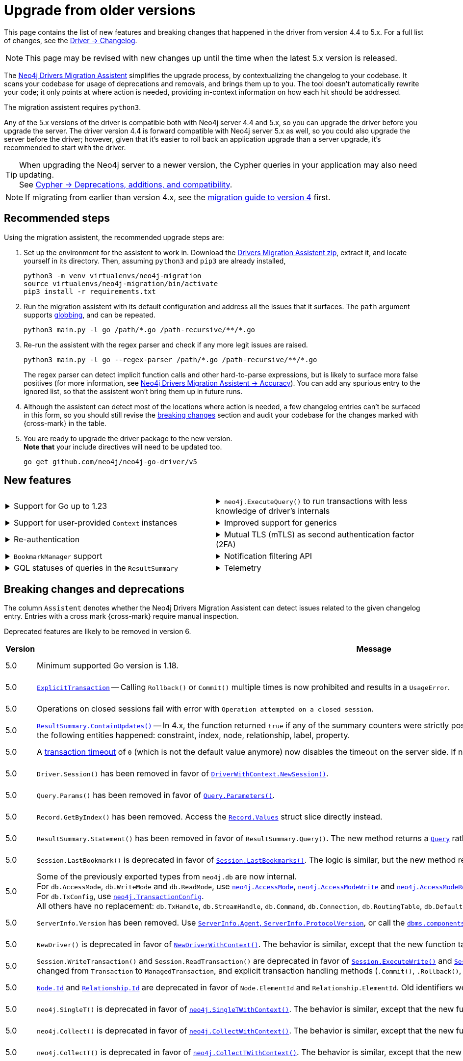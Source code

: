 = Upgrade from older versions

This page contains the list of new features and breaking changes that happened in the driver from version 4.4 to 5.x.
For a full list of changes, see the link:https://github.com/neo4j/neo4j-go-driver/wiki/5.x-changelog[Driver -> Changelog].

[NOTE]
This page may be revised with new changes up until the time when the latest 5.x version is released.

The link:https://github.com/neo4j/drivers-migration-assistent[Neo4j Drivers Migration Assistent] simplifies the upgrade process, by contextualizing the changelog to your codebase.
It scans your codebase for usage of deprecations and removals, and brings them up to you.
The tool doesn't automatically rewrite your code; it only points at where action is needed, providing in-context information on how each hit should be addressed.

The migration assistent requires `python3`.

Any of the 5.x versions of the driver is compatible both with Neo4j server 4.4 and 5.x, so you can upgrade the driver before you upgrade the server.
The driver version 4.4 is forward compatible with Neo4j server 5.x as well, so you could also upgrade the server before the driver; however, given that it's easier to roll back an application upgrade than a server upgrade, it's recommended to start with the driver.

[TIP]
When upgrading the Neo4j server to a newer version, the Cypher queries in your application may also need updating. +
See link:https://neo4j.com/docs/cypher-manual/current/deprecations-additions-removals-compatibility/[Cypher -> Deprecations, additions, and compatibility].

[NOTE]
If migrating from earlier than version 4.x, see the link:https://github.com/neo4j/neo4j-go-driver/blob/v4.0.0-beta1/MIGRATIONGUIDE.md[migration guide to version 4] first.


[[recommended-steps]]
== Recommended steps

Using the migration assistent, the recommended upgrade steps are:

1. Set up the environment for the assistent to work in.
Download the link:https://github.com/neo4j/drivers-migration-assistent/archive/refs/heads/dev.zip[Drivers Migration Assistent zip], extract it, and locate yourself in its directory.
Then, assuming `python3` and `pip3` are already installed,
+
[source, bash]
----
python3 -m venv virtualenvs/neo4j-migration
source virtualenvs/neo4j-migration/bin/activate
pip3 install -r requirements.txt
----

2. Run the migration assistent with its default configuration and address all the issues that it surfaces. The `path` argument supports link:https://www.man7.org/linux/man-pages/man7/glob.7.html[globbing], and can be repeated. +
+
[source, bash]
----
python3 main.py -l go /path/*.go /path-recursive/**/*.go
----

3. Re-run the assistent with the regex parser and check if any more legit issues are raised. +
+
[source, bash]
----
python3 main.py -l go --regex-parser /path/*.go /path-recursive/**/*.go
----
+
The regex parser can detect implicit function calls and other hard-to-parse expressions, but is likely to surface more false positives (for more information, see link:https://github.com/neo4j/drivers-migration-assistent?tab=readme-ov-file#accuracy[Neo4j Drivers Migration Assistent -> Accuracy]).
You can add any spurious entry to the ignored list, so that the assistent won't bring them up in future runs.

4. Although the assistent can detect most of the locations where action is needed, a few changelog entries can't be surfaced in this form, so you should still revise the xref:breaking-changes[breaking changes] section and audit your codebase for the changes marked with {cross-mark} in the table.

5. You are ready to upgrade the driver package to the new version. +
*Note that* your include directives will need to be updated too. +
+
[source, bash]
----
go get github.com/neo4j/neo4j-go-driver/v5
----


[[new-features]]
== New features

[cols="1a,1a"]
|===

|
.Support for Go up to 1.23
[%collapsible]
====
The driver is compatible with any Go version starting from 1.18 up to 1.23.
====
|
.`neo4j.ExecuteQuery()` to run transactions with less knowledge of driver's internals
[%collapsible]
====
The new function is a wrapper for `SessionWithContext.ExecuteRead/Write()`, but it abstracts away the result processing part and returns a list of records to the caller directly.

See xref:query-simple.adoc[].
====

|
.Support for user-provided `Context` instances
[%collapsible]
====
A long requested feature from the community: the driver now exposes a set of APIs that take user-provided instances of `context.Context` into account.
The entry point is `neo4j.NewDriverWithContext()`.
====
|
.Improved support for generics
[%collapsible]
====
Functions link:https://pkg.go.dev/github.com/neo4j/neo4j-go-driver/v5/neo4j#GetRecordValue[`neo4j.GetRecordValue()`] and link:https://pkg.go.dev/github.com/neo4j/neo4j-go-driver/v5/neo4j#GetProperty[`neo4j.GetProperty()`] allow to extract properties and record values of the specified type.

Functions link:https://pkg.go.dev/github.com/neo4j/neo4j-go-driver/v5/neo4j#ExecuteRead[`neo4j.ExecuteRead()`] and link:https://pkg.go.dev/github.com/neo4j/neo4j-go-driver/v5/neo4j#ExecuteWrite[`neo4j.ExecuteWrite()`] provide generic variants of `SessionWithContext.ExecuteRead/Write()`.
====


|
.Re-authentication
[%collapsible]
====
Allows for handling expiring authentication (backwards compatible) as well as session scoped authentication.

See link:https://github.com/neo4j/neo4j-go-driver/pull/467[Re-authentication].
====
|
.Mutual TLS (mTLS) as second authentication factor (2FA)
[%collapsible]
====
Allows for configuring client side TLS certificates to authenticate against the server.

See link:https://github.com/neo4j/neo4j-go-driver/discussions/577[Mutual TLS].
====

|
.`BookmarkManager` support
[%collapsible]
====
Bookmark managers make it easier to achieve causal chaining of sessions.

See xref:bookmarks.adoc[].
====
|
.Notification filtering API
[%collapsible]
====
Filtering allows to receive only a subset of notifications from the server, and to improve performance server-side.

See xref:result-summary.adoc#_filter_notifications[Explore the query execution summary -> Filter notifications].
====

|
.GQL statuses of queries in the `ResultSummary`
[%collapsible]
====
These are GQL-compliant status objects.
A new method `ResultSummary.GqlStatusObject()` is available.
It returns a list of `GqlStatusObject`, containing information about the execution of the query.

This API is planned to supersede the current notifications API.

See xref:result-summary.adoc#_notifications[Explore the query execution summary -> Notifications].
====
|
.Telemetry
[%collapsible]
====
The driver sends anonymous API usage statistics to the server.
Use the driver configuration `TelemtryDisabled = true` to opt out.

For more information, see link:https://github.com/neo4j/neo4j-go-driver/pull/533[Telemetry API].
====

|===


[[breaking-changes]]
== Breaking changes and deprecations

The column `Assistent` denotes whether the Neo4j Drivers Migration Assistent can detect issues related to the given changelog entry.
Entries with a cross mark {cross-mark} require manual inspection.

Deprecated features are likely to be removed in version 6.

[cols="1,5a,1,1"]
|===
|Version |Message |Status |Assistent

|5.0
|Minimum supported Go version is 1.18.
|label:removed[Changed]
|{cross-mark}

|5.0
|link:https://pkg.go.dev/github.com/neo4j/neo4j-go-driver/v5/neo4j#ExplicitTransaction[`ExplicitTransaction`] -- Calling `Rollback()` or `Commit()` multiple times is now prohibited and results in a `UsageError`.
|label:removed[Changed]
|{cross-mark}

|5.0
|Operations on closed sessions fail with error with `Operation attempted on a closed session`.
|label:removed[Changed]
|{cross-mark}

|5.0
|link:https://pkg.go.dev/github.com/neo4j/neo4j-go-driver/v5/neo4j#Counters.ContainsUpdates[`ResultSummary.ContainUpdates()`] -- In 4.x, the function returned `true` if any of the summary counters were strictly positive.
It now returns true only if at least a deletion or creation of the following entities happened: constraint, index, node, relationship, label, property.
|label:removed[Changed]
|{cross-mark}

|5.0
|A link:https://pkg.go.dev/github.com/neo4j/neo4j-go-driver/v5/neo4j#WithTxTimeout[transaction timeout] of `0` (which is not the default value anymore) now disables the timeout on the server side.
If no timeout is specified, the server uses the server-defined timeout.
|label:removed[Changed]
|{check-mark}

|5.0
|`Driver.Session()` has been removed in favor of link:https://pkg.go.dev/github.com/neo4j/neo4j-go-driver/v5/neo4j#DriverWithContext.NewSession[`DriverWithContext.NewSession()`].
|label:removed[]
|{check-mark}

|5.0
|`Query.Params()` has been removed in favor of link:https://pkg.go.dev/github.com/neo4j/neo4j-go-driver/v5/neo4j#Query.Parameters[`Query.Parameters()`].
|label:removed[]
|{check-mark}

|5.0
|`Record.GetByIndex()` has been removed.
Access the link:https://pkg.go.dev/github.com/neo4j/neo4j-go-driver/v5/neo4j/db#Record[`Record.Values`] struct slice directly instead.
|label:removed[]
|{check-mark}

|5.0
|`ResultSummary.Statement()` has been removed in favor of `ResultSummary.Query()`.
The new method returns a link:https://pkg.go.dev/github.com/neo4j/neo4j-go-driver/v5/neo4j#ResultSummary.Query[`Query`] rather than a `Statement` object.
|label:removed[]
|{check-mark}

|5.0
|`Session.LastBookmark()` is deprecated in favor of link:https://pkg.go.dev/github.com/neo4j/neo4j-go-driver/v5/neo4j#Session.LastBookmarks[`Session.LastBookmarks()`].
The logic is similar, but the new method returns `neo4j.Bookmarks` instead of `string`.
|label:removed[]
|{check-mark}

|5.0
|Some of the previously exported types from `neo4j.db` are now internal. +
For `db.AccessMode`, `db.WriteMode` and `db.ReadMode`, use link:https://pkg.go.dev/github.com/neo4j/neo4j-go-driver/v5/neo4j#AccessMode[`neo4j.AccessMode`], link:https://pkg.go.dev/github.com/neo4j/neo4j-go-driver/v5/neo4j#AccessModeWrite[`neo4j.AccessModeWrite`] and link:https://pkg.go.dev/github.com/neo4j/neo4j-go-driver/v5/neo4j#AccessModeRead[`neo4j.AccessModeRead`]. +
For `db.TxConfig`, use link:https://pkg.go.dev/github.com/neo4j/neo4j-go-driver/v5/neo4j#TransactionConfig[`neo4j.TransactionConfig`]. +
All others have no replacement: `db.TxHandle`, `db.StreamHandle`, `db.Command`, `db.Connection`, `db.RoutingTable`, `db.DefaultDatabase`, `db.DatabaseSelector`.
|label:removed[]
|{check-mark}

|5.0
|`ServerInfo.Version` has been removed.
Use link:https://pkg.go.dev/github.com/neo4j/neo4j-go-driver/v5/neo4j#ServerInfo[`ServerInfo.Agent`, `ServerInfo.ProtocolVersion`], or call the link:https://neo4j.com/docs/operations-manual/current/reference/procedures/#procedure_dbms_components[`dbms.components`] Cypher procedure instead.
|label:removed[]
|{check-mark}

|5.0
|`NewDriver()` is deprecated in favor of link:https://pkg.go.dev/github.com/neo4j/neo4j-go-driver/v5/neo4j#NewDriverWithContext[`NewDriverWithContext()`].
The behavior is similar, except that the new function takes a `ctx.Context` as first argument.
|label:deprecated[]
|{check-mark}

|5.0
|`Session.WriteTransaction()` and `Session.ReadTransaction()` are deprecated in favor of link:https://pkg.go.dev/github.com/neo4j/neo4j-go-driver/v5/neo4j#SessionWithContext.ExecuteWrite[`Session.ExecuteWrite()`] and link:https://pkg.go.dev/github.com/neo4j/neo4j-go-driver/v5/neo4j#SessionWithContext.ExecuteRead[`Session.ExecuteRead()`].
The logic is the same, but the argument type changed from `Transaction` to `ManagedTransaction`, and explicit transaction handling methods (`.Commit()`, `.Rollback()`, `.Close()`) are not available on managed transactions anymore.
|label:deprecated[]
|{check-mark}

|5.0
|link:https://pkg.go.dev/github.com/neo4j/neo4j-go-driver/v5/neo4j/dbtype#Node[`Node.Id`] and link:https://pkg.go.dev/github.com/neo4j/neo4j-go-driver/v5/neo4j/dbtype#Relationship[`Relationship.Id`] are deprecated in favor of `Node.ElementId` and `Relationship.ElementId`.
Old identifiers were Int64, wereas new ElementIds are String.
|label:deprecated[]
|{check-mark}

|5.0
|`neo4j.SingleT()` is deprecated in favor of link:https://pkg.go.dev/github.com/neo4j/neo4j-go-driver/v5/neo4j#SingleTWithContext[`neo4j.SingleTWithContext()`].
The behavior is similar, except that the new function takes a `ctx.Context` as first argument.
|label:deprecated[]
|{check-mark}

|5.0
|`neo4j.Collect()` is deprecated in favor of link:https://pkg.go.dev/github.com/neo4j/neo4j-go-driver/v5/neo4j#CollectWithContext[`neo4j.CollectWithContext()`].
The behavior is similar, except that the new function takes a `ctx.Context` as first argument.
|label:deprecated[]
|{check-mark}

|5.0
|`neo4j.CollectT()` is deprecated in favor of link:https://pkg.go.dev/github.com/neo4j/neo4j-go-driver/v5/neo4j#CollectTWithContext[`neo4j.CollectTWithContext()`].
The behavior is similar, except that the new function takes a `ctx.Context` as first argument.
|label:deprecated[]
|{check-mark}

|5.0
|`neo4j.Session` is deprecated in favor of link:https://pkg.go.dev/github.com/neo4j/neo4j-go-driver/v5/neo4j#SessionWithContext[`neo4j.SessionWithContext`].
|label:deprecated[]
|{check-mark}

|5.0
|`neo4j.Driver` is deprecated in favor of link:https://pkg.go.dev/github.com/neo4j/neo4j-go-driver/v5/neo4j#DriverWithContext[`neo4j.DriverWithContext`].
|label:deprecated[]
|{check-mark}

|5.0
|`neo4j.Transaction` is deprecated in favor of link:https://pkg.go.dev/github.com/neo4j/neo4j-go-driver/v5/neo4j#ExplicitTransaction[`neo4j.ExplicitTransaction`].
|label:deprecated[]
|{check-mark}

|5.0
|`neo4j.TransactionWork` is deprecated in favor of link:https://pkg.go.dev/github.com/neo4j/neo4j-go-driver/v5/neo4j#ManagedTransactionWork[`neo4j.ManagedTransactionWork`].
|label:deprecated[]
|{check-mark}

|5.0
|`neo4j.Result` is deprecated in favor of link:https://pkg.go.dev/github.com/neo4j/neo4j-go-driver/v5/neo4j#ResultWithContext[`neo4j.ResultWithContext`].
|label:deprecated[]
|{check-mark}

|5.0
|`Config.RootCAs` is deprecated in favor of link:https://pkg.go.dev/github.com/neo4j/neo4j-go-driver/v5/neo4j/config#Config.TlsConfig[`Config.TlsConfig`].
|label:deprecated[]
|{check-mark}

|5.8
|`neo4j.Config` is deprecated in favor of link:https://pkg.go.dev/github.com/neo4j/neo4j-go-driver/v5/neo4j/config#Config[`config.Config`].
|label:deprecated[]
|{check-mark}

|5.8
|`neo4j.ServerAddress` is deprecated in favor of link:https://pkg.go.dev/github.com/neo4j/neo4j-go-driver/v5/neo4j/config#ServerAddress[`config.ServerAddress`].
|label:deprecated[]
|{check-mark}

|5.8
|`neo4j.ServerAddressResolver` is deprecated in favor of link:https://pkg.go.dev/github.com/neo4j/neo4j-go-driver/v5/neo4j/config#ServerAddressResolver[`config.ServerAddressResolver`].
|label:deprecated[]
|{check-mark}

|5.17
|`neo4j.(LogLevel\|ERROR\|WARNING\|INFO\|DEBUG)` are deprecated in favor of link:https://pkg.go.dev/github.com/neo4j/neo4j-go-driver/v5/neo4j/log#Level[`log.(Level\|ERROR\|WARNING\|INFO\|DEBUG)`].
|label:deprecated[]
|{check-mark}

|5.17
|`neo4j.ConsoleLogger()` is deprecated in favor of link:https://pkg.go.dev/github.com/neo4j/neo4j-go-driver/v5/neo4j/log#ToConsole[`neo4j.log.ToConsole()`].
The behavior is similar, except that the new function takes a `ctx.Context` as first argument.
|label:deprecated[]
|{check-mark}

|5.17
|`neo4j.ConsoleBoltLogger()` is deprecated in favor of link:https://pkg.go.dev/github.com/neo4j/neo4j-go-driver/v5/neo4j/log#BoltToConsole[`neo4j.log.BoltToConsole()`].
|label:deprecated[]
|{check-mark}

|5.17
|Types `neo4j.log.Console` and `neo4j.log.Void` are deprecated and unified into link:https://pkg.go.dev/github.com/neo4j/neo4j-go-driver/v5/neo4j/log#Logger[`neo4j.log.Logger`]. +
Functions `neo4j.ConsoleLogger()` and `neo4j.Void()` are deprecated in favor of https://pkg.go.dev/github.com/neo4j/neo4j-go-driver/v5/neo4j/log#ToConsole[`neo4j.log.ToConsole()`] and https://pkg.go.dev/github.com/neo4j/neo4j-go-driver/v5/neo4j/log#ToVoid[`neo4j.log.ToVoid()`], both returning a `neo4j.log.Logger` object.
|label:deprecated[]
|{check-mark}

|5.23
|Notifications-related objects have been moved from the global namespace `neo4j` into link:https://pkg.go.dev/github.com/neo4j/neo4j-go-driver/v5/neo4j/notifications[`neo4j/notifications`] -- `neo4j.(NotificationSeverity\|Warning\|Information\|UnknownSeverity\|NotificationCategory\|Hint\|Unrecognized\|Unsupported\|Performance\|Deprecation\|Generic\|Security\|Topology\|UnknownCategory)` are deprecated in favor of `notifications.(NotificationSeverity\|Warning\|Information\|UnknownSeverity\|NotificationCategory\|Hint\|Unrecognized\|Unsupported\|Performance\|Deprecation\|Generic\|Security\|Topology\|UnknownCategory)`.
|label:deprecated[]
|{check-mark}

|===
